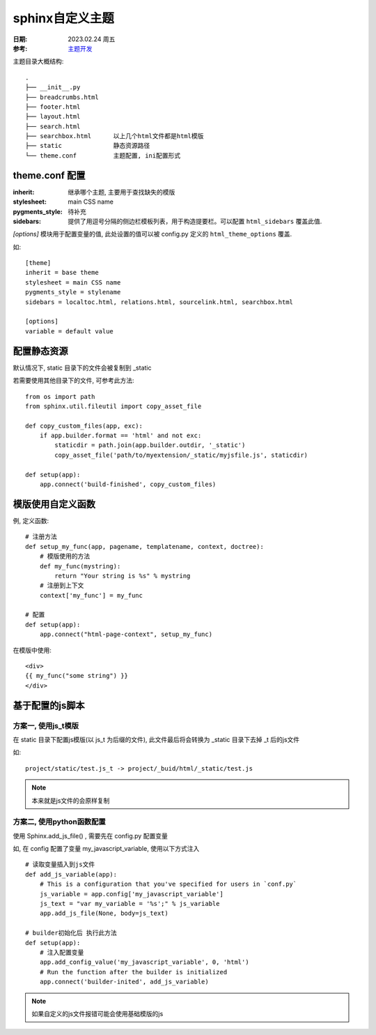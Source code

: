 ===============================
sphinx自定义主题
===============================


.. post:: 2023-02-20 22:06:49
  :tags: rst标记语言
  :category: 文档
  :author: YanQue
  :location: CD
  :language: zh-cn


:日期: 2023.02.24 周五
:参考: `主题开发 <https://www.sphinx-doc.org/zh_CN/master/development/theming.html>`_

主题目录大概结构::

    .
    ├── __init__.py
    ├── breadcrumbs.html
    ├── footer.html
    ├── layout.html
    ├── search.html
    ├── searchbox.html      以上几个html文件都是html模版
    ├── static              静态资源路径
    └── theme.conf          主题配置, ini配置形式

theme.conf 配置
===============================

:inherit:
    继承哪个主题, 主要用于查找缺失的模版
:stylesheet:
    main CSS name
:pygments_style:
    待补充
:sidebars:
    提供了用逗号分隔的侧边栏模板列表，用于构造提要栏。可以配置 ``html_sidebars`` 覆盖此值.


`[options]` 模块用于配置变量的值, 此处设置的值可以被 config.py 定义的 ``html_theme_options`` 覆盖.

如::

    [theme]
    inherit = base theme
    stylesheet = main CSS name
    pygments_style = stylename
    sidebars = localtoc.html, relations.html, sourcelink.html, searchbox.html

    [options]
    variable = default value


配置静态资源
===============================

默认情况下, static 目录下的文件会被复制到 _static

若需要使用其他目录下的文件, 可参考此方法::

    from os import path
    from sphinx.util.fileutil import copy_asset_file

    def copy_custom_files(app, exc):
        if app.builder.format == 'html' and not exc:
            staticdir = path.join(app.builder.outdir, '_static')
            copy_asset_file('path/to/myextension/_static/myjsfile.js', staticdir)

    def setup(app):
        app.connect('build-finished', copy_custom_files)


模版使用自定义函数
===============================

例, 定义函数::

    # 注册方法
    def setup_my_func(app, pagename, templatename, context, doctree):
        # 模版使用的方法
        def my_func(mystring):
            return "Your string is %s" % mystring
        # 注册到上下文
        context['my_func'] = my_func

    # 配置
    def setup(app):
        app.connect("html-page-context", setup_my_func)

在模版中使用::

    <div>
    {{ my_func("some string") }}
    </div>

基于配置的js脚本
===============================

方案一, 使用js_t模版
-------------------------------

在 static 目录下配置js模版(以 js_t 为后缀的文件), 此文件最后将会转换为 _static 目录下去掉 _t 后的js文件

如::

     project/static/test.js_t -> project/_buid/html/_static/test.js

.. note::

    本来就是js文件的会原样复制

方案二, 使用python函数配置
-------------------------------

使用 Sphinx.add_js_file() , 需要先在 config.py 配置变量

如, 在 config 配置了变量 my_javascript_variable, 使用以下方式注入 ::

    # 读取变量插入到js文件
    def add_js_variable(app):
        # This is a configuration that you've specified for users in `conf.py`
        js_variable = app.config['my_javascript_variable']
        js_text = "var my_variable = '%s';" % js_variable
        app.add_js_file(None, body=js_text)

    # builder初始化后 执行此方法
    def setup(app):
        # 注入配置变量
        app.add_config_value('my_javascript_variable', 0, 'html')
        # Run the function after the builder is initialized
        app.connect('builder-inited', add_js_variable)

.. function:: Sphinx.add_js_file(js_file, text)

    在文件js_file的头部插入 text, 一般为js代码

    如果 js_file 为 None, 将会插入到主页面的头部


.. note::

    如果自定义的js文件报错可能会使用基础模版的js


